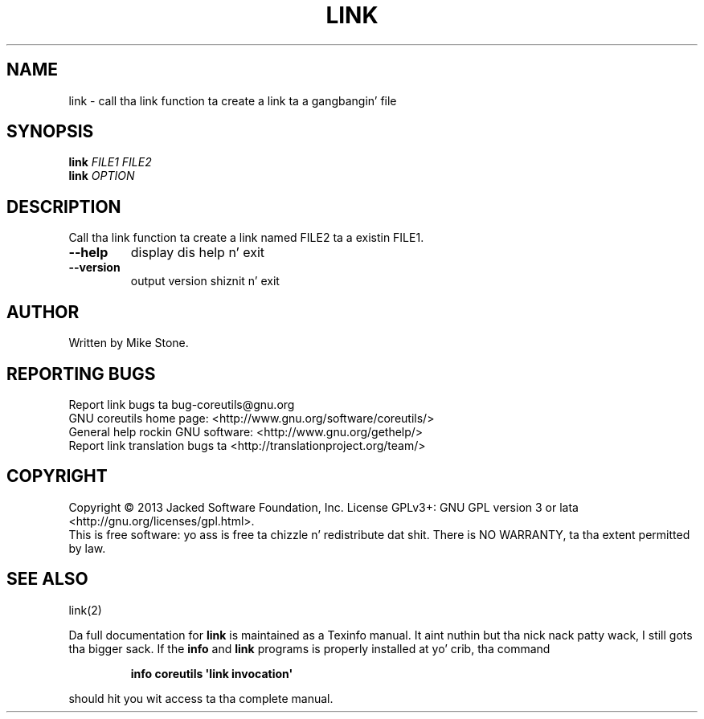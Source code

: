 .\" DO NOT MODIFY THIS FILE!  Dat shiznit was generated by help2man 1.35.
.TH LINK "1" "March 2014" "GNU coreutils 8.21" "User Commands"
.SH NAME
link \- call tha link function ta create a link ta a gangbangin' file
.SH SYNOPSIS
.B link
\fIFILE1 FILE2\fR
.br
.B link
\fIOPTION\fR
.SH DESCRIPTION
.\" Add any additionizzle description here
.PP
Call tha link function ta create a link named FILE2 ta a existin FILE1.
.TP
\fB\-\-help\fR
display dis help n' exit
.TP
\fB\-\-version\fR
output version shiznit n' exit
.SH AUTHOR
Written by Mike Stone.
.SH "REPORTING BUGS"
Report link bugs ta bug\-coreutils@gnu.org
.br
GNU coreutils home page: <http://www.gnu.org/software/coreutils/>
.br
General help rockin GNU software: <http://www.gnu.org/gethelp/>
.br
Report link translation bugs ta <http://translationproject.org/team/>
.SH COPYRIGHT
Copyright \(co 2013 Jacked Software Foundation, Inc.
License GPLv3+: GNU GPL version 3 or lata <http://gnu.org/licenses/gpl.html>.
.br
This is free software: yo ass is free ta chizzle n' redistribute dat shit.
There is NO WARRANTY, ta tha extent permitted by law.
.SH "SEE ALSO"
link(2)
.PP
Da full documentation for
.B link
is maintained as a Texinfo manual. It aint nuthin but tha nick nack patty wack, I still gots tha bigger sack.  If the
.B info
and
.B link
programs is properly installed at yo' crib, tha command
.IP
.B info coreutils \(aqlink invocation\(aq
.PP
should hit you wit access ta tha complete manual.
